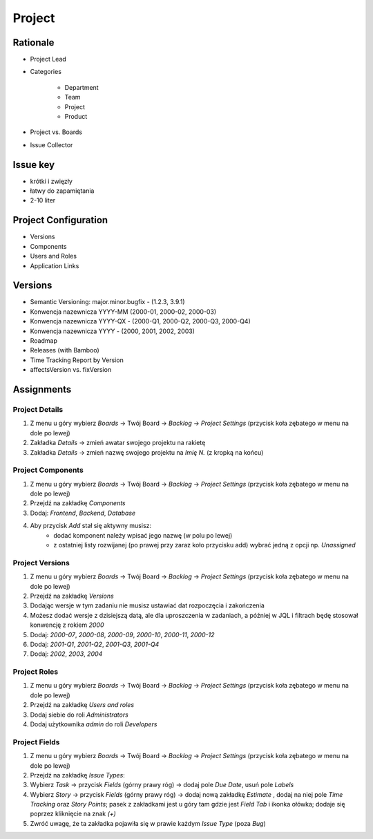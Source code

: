 *******
Project
*******


Rationale
=========
- Project Lead
- Categories

    - Department
    - Team
    - Project
    - Product

- Project vs. Boards
- Issue Collector


Issue key
=========
- krótki i zwięzły
- łatwy do zapamiętania
- 2-10 liter


Project Configuration
=====================
- Versions
- Components
- Users and Roles
- Application Links


Versions
========
* Semantic Versioning: major.minor.bugfix - (1.2.3, 3.9.1)
* Konwencja nazewnicza YYYY-MM (2000-01, 2000-02, 2000-03)
* Konwencja nazewnicza YYYY-QX - (2000-Q1, 2000-Q2, 2000-Q3, 2000-Q4)
* Konwencja nazewnicza YYYY - (2000, 2001, 2002, 2003)
* Roadmap
* Releases (with Bamboo)
* Time Tracking Report by Version
* affectsVersion vs. fixVersion


Assignments
===========


Project Details
---------------
#. Z menu u góry wybierz `Boards` -> Twój Board -> `Backlog` -> `Project Settings` (przycisk koła zębatego w menu na dole po lewej)
#. Zakładka `Details` -> zmień awatar swojego projektu na rakietę
#. Zakładka `Details` -> zmień nazwę swojego projektu na `Imię N.` (z kropką na końcu)

Project Components
------------------
#. Z menu u góry wybierz `Boards` -> Twój Board -> `Backlog` -> `Project Settings` (przycisk koła zębatego w menu na dole po lewej)
#. Przejdź na zakładkę `Components`
#. Dodaj: `Frontend`, `Backend`, `Database`
#. Aby przycisk `Add` stał się aktywny musisz:
    * dodać komponent należy wpisać jego nazwę (w polu po lewej)
    * z ostatniej listy rozwijanej (po prawej przy zaraz koło przycisku add) wybrać jedną z opcji np. `Unassigned`

Project Versions
----------------
#. Z menu u góry wybierz `Boards` -> Twój Board -> `Backlog` -> `Project Settings` (przycisk koła zębatego w menu na dole po lewej)
#. Przejdź na zakładkę `Versions`
#. Dodając wersje w tym zadaniu nie musisz ustawiać dat rozpoczęcia i zakończenia
#. Możesz dodać wersje z dzisiejszą datą, ale dla uproszczenia w zadaniach, a później w JQL i filtrach będę stosował konwencję z rokiem `2000`
#. Dodaj: `2000-07`, `2000-08`, `2000-09`, `2000-10`, `2000-11`, `2000-12`
#. Dodaj: `2001-Q1`, `2001-Q2`, `2001-Q3`, `2001-Q4`
#. Dodaj: `2002`, `2003`, `2004`

Project Roles
-------------
#. Z menu u góry wybierz `Boards` -> Twój Board -> `Backlog` -> `Project Settings` (przycisk koła zębatego w menu na dole po lewej)
#. Przejdź na zakładkę `Users and roles`
#. Dodaj siebie do roli `Administrators`
#. Dodaj użytkownika `admin` do roli `Developers`

Project Fields
--------------
#. Z menu u góry wybierz `Boards` -> Twój Board -> `Backlog` -> `Project Settings` (przycisk koła zębatego w menu na dole po lewej)
#. Przejdź na zakładkę `Issue Types`:
#. Wybierz `Task` -> przycisk `Fields` (górny prawy róg) -> dodaj pole `Due Date`, usuń pole `Labels`
#. Wybierz `Story` -> przycisk `Fields` (górny prawy róg) -> dodaj nową zakładkę `Estimate` , dodaj na niej pole `Time Tracking` oraz `Story Points`; pasek z zakładkami jest u góry tam gdzie jest `Field Tab` i ikonka ołówka; dodaje się poprzez kliknięcie na znak `(+)`
#. Zwróć uwagę, że ta zakładka pojawiła się w prawie każdym `Issue Type` (poza `Bug`)
